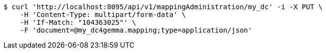 [source,bash]
----
$ curl 'http://localhost:8095/api/v1/mappingAdministration/my_dc' -i -X PUT \
    -H 'Content-Type: multipart/form-data' \
    -H 'If-Match: "104363025"' \
    -F 'document=@my_dc4gemma.mapping;type=application/json'
----